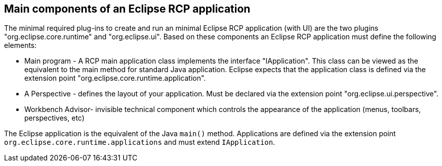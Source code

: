 == Main components of an Eclipse RCP application

The minimal required plug-ins to create and run an
minimal
Eclipse RCP
application (with UI) are the two plugins
"org.eclipse.core.runtime"
and
"org.eclipse.ui". Based on these
components an Eclipse RCP application must define the following
elements:

* Main program - A RCP main application class implements the interface "IApplication". This class can be
viewed as the
equivalent
to the main method for standard Java
application. Eclipse
expects
that the application
class
is defined
via the extension point
"org.eclipse.core.runtime.application".
* A Perspective - defines the layout of your application. Must
be declared via the extension point
"org.eclipse.ui.perspective".
* Workbench Advisor- invisible technical component
which
controls
the appearance of the application (menus, toolbars,
perspectives,
etc)

The Eclipse application is the equivalent of the Java
`main()`
method. Applications are defined via the extension point
`org.eclipse.core.runtime.applications`
and must extend
`IApplication`.


